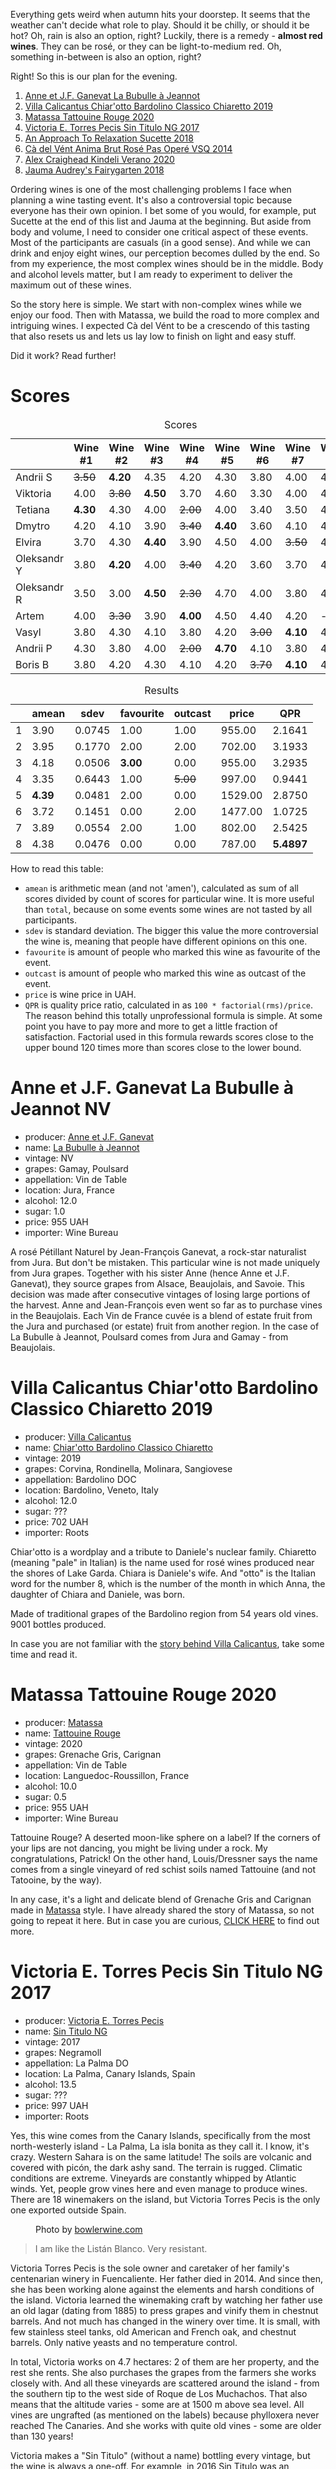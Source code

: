 [[file:/images/2022-08-23-sin-titulo/2022-08-17-12-04-24-IMG-1794.webp]]

Everything gets weird when autumn hits your doorstep. It seems that the weather can't decide what role to play. Should it be chilly, or should it be hot? Oh, rain is also an option, right? Luckily, there is a remedy  - *almost red wines*. They can be rosé, or they can be light-to-medium red. Oh, something in-between is also an option, right?

Right! So this is our plan for the evening.

1. [[barberry:/wines/7141038a-4f6b-4a49-97df-c3fc4befd6fb][Anne et J.F. Ganevat La Bubulle à Jeannot]]
2. [[barberry:/wines/5fb42b2f-6d7d-4a31-98b2-d157c96cf41b][Villa Calicantus Chiar'otto Bardolino Classico Chiaretto 2019]]
3. [[barberry:/wines/d6ffcdcc-661f-4e9e-bcfa-93446faf8f22][Matassa Tattouine Rouge 2020]]
4. [[barberry:/wines/b869e1d7-0bc5-4eaa-ab69-a436b48ba75a][Victoria E. Torres Pecis Sin Titulo NG 2017]]
5. [[barberry:/wines/1972ae47-ec40-46f1-82c5-f48d39a28a5a][An Approach To Relaxation Sucette 2018]]
6. [[barberry:/wines/2bdf5b08-d90a-4cf9-b69d-fb3d0ffefd2e][Cà del Vént Anima Brut Rosé Pas Operé VSQ 2014]]
7. [[barberry:/wines/5d58df70-237b-49d5-b236-b91ce5c45eba][Alex Craighead Kindeli Verano 2020]]
8. [[barberry:/wines/1712fbad-bd80-496b-a42c-fbba26f058f9][Jauma Audrey's Fairygarten 2018]]

Ordering wines is one of the most challenging problems I face when planning a wine tasting event. It's also a controversial topic because everyone has their own opinion. I bet some of you would, for example, put Sucette at the end of this list and Jauma at the beginning. But aside from body and volume, I need to consider one critical aspect of these events. Most of the participants are casuals (in a good sense). And while we can drink and enjoy eight wines, our perception becomes dulled by the end. So from my experience, the most complex wines should be in the middle. Body and alcohol levels matter, but I am ready to experiment to deliver the maximum out of these wines.

So the story here is simple. We start with non-complex wines while we enjoy our food. Then with Matassa, we build the road to more complex and intriguing wines. I expected Cà del Vént to be a crescendo of this tasting that also resets us and lets us lay low to finish on light and easy stuff.

Did it work? Read further!

* Scores
:PROPERTIES:
:ID:                     64e23a5c-8b69-4cf1-92b4-c594216ea6e8
:END:

#+attr_html: :class tasting-scores
#+caption: Scores
#+results: scores
|             | Wine #1 | Wine #2 | Wine #3 | Wine #4 | Wine #5 | Wine #6 | Wine #7 | Wine #8 |
|-------------+---------+---------+---------+---------+---------+---------+---------+---------|
| Andrii S    |  +3.50+ |  *4.20* |    4.35 |    4.20 |    4.30 |    3.80 |    4.00 |    4.20 |
| Viktoria    |    4.00 |  +3.80+ |  *4.50* |    3.70 |    4.60 |    3.30 |    4.00 |    4.40 |
| Tetiana     |  *4.30* |    4.30 |    4.00 |  +2.00+ |    4.00 |    3.40 |    3.50 |    4.40 |
| Dmytro      |    4.20 |    4.10 |    3.90 |  +3.40+ |  *4.40* |    3.60 |    4.10 |    4.60 |
| Elvira      |    3.70 |    4.30 |  *4.40* |    3.90 |    4.50 |    4.00 |  +3.50+ |    4.50 |
| Oleksandr Y |    3.80 |  *4.20* |    4.00 |  +3.40+ |    4.20 |    3.60 |    3.70 |    4.10 |
| Oleksandr R |    3.50 |    3.00 |  *4.50* |  +2.30+ |    4.70 |    4.00 |    3.80 |    4.70 |
| Artem       |    4.00 |  +3.30+ |    3.90 |  *4.00* |    4.50 |    4.40 |    4.20 |       - |
| Vasyl       |    3.80 |    4.30 |    4.10 |    3.80 |    4.20 |  +3.00+ |  *4.10* |    4.30 |
| Andrii P    |    4.30 |    3.80 |    4.00 |  +2.00+ |  *4.70* |    4.10 |    3.80 |    4.60 |
| Boris B     |    3.80 |    4.20 |    4.30 |    4.10 |    4.20 |  +3.70+ |  *4.10* |    4.00 |

#+attr_html: :class tasting-scores :rules groups :cellspacing 0 :cellpadding 6
#+caption: Results
#+results: summary
|   |  amean |   sdev | favourite | outcast |   price |      QPR |
|---+--------+--------+-----------+---------+---------+----------|
| 1 |   3.90 | 0.0745 |      1.00 |    1.00 |  955.00 |   2.1641 |
| 2 |   3.95 | 0.1770 |      2.00 |    2.00 |  702.00 |   3.1933 |
| 3 |   4.18 | 0.0506 |    *3.00* |    0.00 |  955.00 |   3.2935 |
| 4 |   3.35 | 0.6443 |      1.00 |  +5.00+ |  997.00 |   0.9441 |
| 5 | *4.39* | 0.0481 |      2.00 |    0.00 | 1529.00 |   2.8750 |
| 6 |   3.72 | 0.1451 |      0.00 |    2.00 | 1477.00 |   1.0725 |
| 7 |   3.89 | 0.0554 |      2.00 |    1.00 |  802.00 |   2.5425 |
| 8 |   4.38 | 0.0476 |      0.00 |    0.00 |  787.00 | *5.4897* |

How to read this table:

- =amean= is arithmetic mean (and not 'amen'), calculated as sum of all scores divided by count of scores for particular wine. It is more useful than =total=, because on some events some wines are not tasted by all participants.
- =sdev= is standard deviation. The bigger this value the more controversial the wine is, meaning that people have different opinions on this one.
- =favourite= is amount of people who marked this wine as favourite of the event.
- =outcast= is amount of people who marked this wine as outcast of the event.
- =price= is wine price in UAH.
- =QPR= is quality price ratio, calculated in as =100 * factorial(rms)/price=. The reason behind this totally unprofessional formula is simple. At some point you have to pay more and more to get a little fraction of satisfaction. Factorial used in this formula rewards scores close to the upper bound 120 times more than scores close to the lower bound.

* Anne et J.F. Ganevat La Bubulle à Jeannot NV
:PROPERTIES:
:ID:                     c040cfd3-1080-43ba-9682-2c43bda2e04d
:END:

#+attr_html: :class bottle-right
[[file:/images/2022-08-23-sin-titulo/2022-08-16-17-23-37-CDAA8355-B702-4905-AADC-99BE74F47CD4-1-105-c.webp]]

- producer: [[barberry:/producers/17cb8d12-1c15-4c04-a3c7-b1e73e47b3a6][Anne et J.F. Ganevat]]
- name: [[barberry:/wines/7141038a-4f6b-4a49-97df-c3fc4befd6fb][La Bubulle à Jeannot]]
- vintage: NV
- grapes: Gamay, Poulsard
- appellation: Vin de Table
- location: Jura, France
- alcohol: 12.0
- sugar: 1.0
- price: 955 UAH
- importer: Wine Bureau

A rosé Pétillant Naturel by Jean-François Ganevat, a rock-star naturalist from Jura. But don't be mistaken. This particular wine is not made uniquely from Jura grapes. Together with his sister Anne (hence Anne et J.F. Ganevat), they source grapes from Alsace, Beaujolais, and Savoie. This decision was made after consecutive vintages of losing large portions of the harvest. Anne and Jean-François even went so far as to purchase vines in the Beaujolais. Each Vin de France cuvée is a blend of estate fruit from the Jura and purchased (or estate) fruit from another region. In the case of La Bubulle à Jeannot, Poulsard comes from Jura and Gamay - from Beaujolais.

* Villa Calicantus Chiar'otto Bardolino Classico Chiaretto 2019
:PROPERTIES:
:ID:                     4353341d-d40e-45d9-9dfb-75038b0cbb40
:END:

#+attr_html: :class bottle-right
[[file:/images/2022-08-23-sin-titulo/2022-08-17-07-41-09-2DD68EDF-3B51-4388-92D2-44CAA7EEA574-1-105-c.webp]]

- producer: [[barberry:/producers/040a275b-2e16-4d7a-a557-036bf44d85df][Villa Calicantus]]
- name: [[barberry:/wines/5fb42b2f-6d7d-4a31-98b2-d157c96cf41b][Chiar'otto Bardolino Classico Chiaretto]]
- vintage: 2019
- grapes: Corvina, Rondinella, Molinara, Sangiovese
- appellation: Bardolino DOC
- location: Bardolino, Veneto, Italy
- alcohol: 12.0
- sugar: ???
- price: 702 UAH
- importer: Roots

Chiar'otto is a wordplay and a tribute to Daniele's nuclear family. Chiaretto (meaning "pale" in Italian) is the name used for rosé wines produced near the shores of Lake Garda. Chiara is Daniele's wife. And "otto" is the Italian word for the number 8, which is the number of the month in which Anna, the daughter of Chiara and Daniele, was born.

Made of traditional grapes of the Bardolino region from 54 years old vines. 9001 bottles produced.

In case you are not familiar with the [[barberry:/producers/040a275b-2e16-4d7a-a557-036bf44d85df][story behind Villa Calicantus]], take some time and read it.

* Matassa Tattouine Rouge 2020
:PROPERTIES:
:ID:                     247b6b26-8728-45fe-a0d8-b67ba73bc395
:END:

#+attr_html: :class bottle-right
[[file:/images/2022-08-23-sin-titulo/2022-08-17-07-41-23-4FF9F27A-13CF-4121-B73D-BC72B1929DC8-1-105-c.webp]]

- producer: [[barberry:/producers/cdc80e0e-1163-4b33-916d-e6806e5073e3][Matassa]]
- name: [[barberry:/wines/d6ffcdcc-661f-4e9e-bcfa-93446faf8f22][Tattouine Rouge]]
- vintage: 2020
- grapes: Grenache Gris, Carignan
- appellation: Vin de Table
- location: Languedoc-Roussillon, France
- alcohol: 10.0
- sugar: 0.5
- price: 955 UAH
- importer: Wine Bureau

Tattouine Rouge? A deserted moon-like sphere on a label? If the corners of your lips are not dancing, you might be living under a rock. My congratulations, Patrick! On the other hand, Louis/Dressner says the name comes from a single vineyard of red schist soils named Tattouine (and not Tatooine, by the way).

In any case, it's a light and delicate blend of Grenache Gris and Carignan made in [[barberry:/producers/cdc80e0e-1163-4b33-916d-e6806e5073e3][Matassa]] style. I have already shared the story of Matassa, so not going to repeat it here. But in case you are curious, [[barberry:/producers/cdc80e0e-1163-4b33-916d-e6806e5073e3][CLICK HERE]] to find out more.

* Victoria E. Torres Pecis Sin Titulo NG 2017
:PROPERTIES:
:ID:                     3ed31521-fbe8-4e9e-90e8-ab0242f9bf73
:END:

#+attr_html: :class bottle-right
[[file:/images/2022-08-23-sin-titulo/2022-08-17-10-58-34-8AAA6955-3EC6-4433-B0BD-D70E7E371524-1-105-c.webp]]

- producer: [[barberry:/producers/72cdba44-ecb8-4224-97d9-f94b8bc8b6ba][Victoria E. Torres Pecis]]
- name: [[barberry:/wines/b869e1d7-0bc5-4eaa-ab69-a436b48ba75a][Sin Titulo NG]]
- vintage: 2017
- grapes: Negramoll
- appellation: La Palma DO
- location: La Palma, Canary Islands, Spain
- alcohol: 13.5
- sugar: ???
- price: 997 UAH
- importer: Roots

Yes, this wine comes from the Canary Islands, specifically from the most north-westerly island - La Palma, La isla bonita as they call it. I know, it's crazy. Western Sahara is on the same latitude! The soils are volcanic and covered with picón, the dark ashy sand. The terrain is rugged. Climatic conditions are extreme. Vineyards are constantly whipped by Atlantic winds. Yet, people grow vines here and even manage to produce wines. There are 18 winemakers on the island, but Victoria Torres Pecis is the only one exported outside Spain.

#+attr_html: :class img-half
#+caption: Photo by [[https://www.bowlerwine.com/][bowlerwine.com]]
[[file:/images/2022-08-23-sin-titulo/IMG-5542.webp]]

#+begin_quote
I am like the Listán Blanco. Very resistant.
#+end_quote

Victoria Torres Pecis is the sole owner and caretaker of her family's centenarian winery in Fuencaliente. Her father died in 2014. And since then, she has been working alone against the elements and harsh conditions of the island. Victoria learned the winemaking craft by watching her father use an old lagar (dating from 1885) to press grapes and vinify them in chestnut barrels. And not much has changed in the winery over time. It is small, with few stainless steel tanks, old American and French oak, and chestnut barrels. Only native yeasts and no temperature control.

In total, Victoria works on 4.7 hectares: 2 of them are her property, and the rest she rents. She also purchases the grapes from the farmers she works closely with. And all these vineyards are scattered around the island - from the southern tip to the west side of Roque de Los Muchachos. That also means that the altitude varies - some are at 1500 m above sea level. All vines are ungrafted (as mentioned on the labels) because phylloxera never reached The Canaries. And she works with quite old vines - some are older than 130 years!

Victoria makes a "Sin Titulo" (without a name) bottling every vintage, but the wine is always a one-off. For example, in 2016 Sin Titulo was an oxidative white, but in 2017 it is a red made from Negramoll. The idea is to blend grapes from the first plot harvested (August in 2017) and then from the last plot picked (October/November). It turns out, that it takes around 3 months to harvest all the plots around the island - the weather and elevation allow it. The first goes into an oak barrel and the second into stainless steel. Both see nine months on lees, where they pick up some colour and texture.

2017 is a vintage of very low yields. Mostly because of hail. So only 1200 bottles were produced.

* An Approach To Relaxation Sucette 2018
:PROPERTIES:
:ID:                     f1e894b9-2b5f-4c54-8e07-863069cfe914
:END:

#+attr_html: :class bottle-right
[[file:/images/2022-08-23-sin-titulo/2022-08-17-10-58-42-6E0051E3-B4E5-4ACB-8178-C616EAA24CAC-1-105-c.webp]]

- producer: [[barberry:/producers/a5a9432f-8e72-459e-8462-ec0a0bb1fe2a][An Approach To Relaxation]]
- name: [[barberry:/wines/1972ae47-ec40-46f1-82c5-f48d39a28a5a][Sucette]]
- vintage: 2018
- grapes: Grenache
- location: Vine Vale, Barossa Valley, South Australia, Australia
- alcohol: 14.5
- sugar: 0.55
- price: 1529 UAH
- importer: Wine Bureau

Carla & Richard Rza Betts are Americans living in Amsterdam and making wine in Barossa Valley, Australia. They travel a lot (like 250 days a year), so it makes sense to have Amsterdam as a home (or a base). But why Australia? Because they own one of the oldest Grenache vineyards on the planet. The Rza Block is in the heart of the sandy Vine Vale region in the eastern part of Barossa Valley in South Australia. The vineyard was planted somewhere between 1860 - 1880.

The respectable age of the vines is not the only curious fact about Rza Block. While the rest of Barossa tends to have heavier red clay soils, Vine Vale is quite different as it has a significant deposit of fine sandy soil. The sand comes from the weathered granite and quartzite of the Barossa Ranges and Eden Valley. It gets to Vine Vale via the gullies that drain out of the hills down towards the Valley floor. The sand doesn't give much to the colour. But it contributes high-toned aromatics to the wine. Arguably, it's more important.

#+attr_html: :class img-half img-float-left :alt before
[[file:/images/2022-08-23-sin-titulo/rb3.webp]]

#+attr_html: :class img-half img-float-right :alt after
[[file:/images/2022-08-23-sin-titulo/IMG-9844-3-2.webp]]

#+begin_export html
<br class="clear-both">
#+end_export

And there's more! The same gullies also bring wind, which is as important as the sand, because they create a big diurnal shift, cooling the vineyards at night, and preserving acidity and freshness. To illustrate: it can be 38C on a summer day. But because of the wind, it can be as low as 10C in the evening.

Sucette is 100% Grenache, with the majority of fruits coming from Rza Block. The small percentage of remaining grapes comes from a highly aromatic 90-year-old vineyard a few blocks away from Rza Block.

* Cà del Vént Anima Brut Rosé Pas Operé VSQ 2014
:PROPERTIES:
:ID:                     b639b821-dc0d-43b9-bf8a-3164a13a9ae8
:END:

#+attr_html: :class bottle-right
[[file:/images/2022-08-23-sin-titulo/2022-08-17-10-58-47-BA1D86FC-89C7-4FAA-B41A-5D705F0B0BB9-1-105-c.webp]]

- producer: [[barberry:/producers/10c5a427-ee4a-4962-a855-a9bbfd135d39][Cà del Vént]]
- name: [[barberry:/wines/2bdf5b08-d90a-4cf9-b69d-fb3d0ffefd2e][Anima Brut Rosé Pas Operé VSQ]]
- vintage: 2014
- grapes: Pinot Noir
- location: Lombardia, Italy
- alcohol: 13.0
- sugar: 1.6
- price: 1477 UAH
- importer: Wine Bureau

Cà del Vént has a humble story that officially started in 1994. With no equipment, just in the garage, they handcrafted 5 barrels of Clavis, red wine from autochthonous varieties. It was made just for personal consumption. As they admitted, likely due more to luck than actual ability, their first wine, Clavis 1996, turned out to be incredible.

Only in 2001 did they buy a small pneumatic press to vinify the first 2000 bottles of Franciacorta. Yet they didn't like the result as the wine lacked elegance and the oak flavours were too obvious and heavy.

After gaining experience, the property reaches 6.5 hectares merging some neighbouring vineyards. And so they move from an amateur to a small winery.

As you might know, to be allowed to write any designation like Franciacorta DOCG, you have to pass an evaluation by the tasting commission. In 2015 Cà del Vént was rejected because its wines did not suit the appellation standards. Formally commission said that these wines are too rich and complex. Since then Cà del Vént is not bound by any restrictions other than its own. High standards, and a strong identity made by the soil and the season.

The base wine for this rosé spent 7 months in French oak 225 litres Taransaud barriques. The second fermentation started with the addition of grape sugar. Overall, it spent 45 months on lees. After the disgorgement, sparkling VSQ is filled ONLY with wine from other bottles belonging to the same lot, without adding sugar or any liqueur d'expedition. This is what Cà del Vént means by Pas Operé (unprocessed). Not to confuse with Pas dosé - no added sugar.

As far as I understand, the label depicts cracks on the granite block. They occur by the procedures used to quarry the stone.

* Alex Craighead Kindeli Verano 2020
:PROPERTIES:
:ID:                     fd55d5e6-1191-4e44-a24d-3d5186a2d70b
:END:

#+attr_html: :class bottle-right
[[file:/images/2022-08-23-sin-titulo/2022-08-17-10-58-56-0121BC8C-65CA-497C-A5AE-F29B11B04B63-1-105-c.webp]]

- producer: [[barberry:/producers/9880c5f6-e77b-4171-9e0f-069b9c4fcae0][Alex Craighead]]
- name: [[barberry:/wines/5d58df70-237b-49d5-b236-b91ce5c45eba][Kindeli Verano]]
- vintage: 2020
- grapes: Riesling, Syrah, Sauvignon Blanc, Chardonnay, Gewürztraminer, Pinot Grigio, Pinot Noir
- location: Nelson, New Zealand
- alcohol: 13.0
- sugar: 1.0
- price: 802 UAH
- importer: Wine Bureau

Kindeli wines are the product of Alex Craighead and Josefina Venturino. Alex, born in Australia and raised in New Zealand, studied wine and soon after began to travel the world to gain experience from other winemakers in various regions. That's how he met Josefina, a landscape architect from Argentina. Eventually, they moved to New Zealand.

From day zero, they were experimenting with low intervention winemaking. In 2014 they released their first wines in Martinborough. In 2016 they moved to Nelson, where they bought an existing organic winery and vineyard. In other words, they moved from the southern part of the Northern Island to the northern part of the Southern Island. Are you confused? You shouldn't be.

On 4.5 hectares of clay soils in Upper Moutere, Alex and Josefina cultivate 14 various varieties. In addition, they lease another three vineyards totalling another 9.5 hectares.

* Jauma Audrey's Fairygarten 2018
:PROPERTIES:
:ID:                     6470736f-ee56-4aa7-8293-23634f81ce3d
:END:

#+attr_html: :class bottle-right
[[file:/images/2022-08-23-sin-titulo/2022-08-17-10-59-06-C7CBC140-BC10-4675-B99D-699E47021D10-1-105-c.webp]]

- producer: [[barberry:/producers/85c67ac6-c09f-4ceb-9a49-2f08a20fb25a][Jauma]]
- name: [[barberry:/wines/1712fbad-bd80-496b-a42c-fbba26f058f9][Audrey's Fairygarten]]
- vintage: 2018
- grapes: Shiraz
- location: Lenswood, Peramangk Country, Adelaide Hills, South Australia, Australia
- alcohol: 10.5
- sugar: 1.0
- price: 787 UAH
- importer: Wine Bureau

Adelaide Hills is home to many incredible wineries that turn the perception of Australian wines upside down. They can be light, fun and still be fine and complex. Jauma is a small farm and winery from Lenswood, Peramangk Country. The name comes after the Catalan variant of its owner's first name - James Erskine, award-winning ex-sommelier and now a prominent winemaker.

Akin to Anton van Klopper from [[barberry:/producers/7d56e606-ec79-40e4-a24a-9542ff08f1c3][Lucy Margaux]], James worked in the hospitality business before jumping the fence to the world of wines. Over the years, James earnt an Honours Degree in Agricultural Science (Oenology), a sommelier of the year gong, and topped the class at the Court of Master Sommeliers exams in Melbourne in 2008.

Yet winemaking attracted James. Even at the peak of his sommelier career, James spent plenty of hours among the vines. As a member of The Natural Selection Theory, he worked on experimental wines with Sam Hughes, Anton van Klopper, and Tom Shobbrook.

From this experience, Jauma was born in 2010. Their first harvest happened in the same year. James sourced grapes from McLaren Vale instead of Adelaide Hills. In 2011 he met a like-minded grower in Fiona Wood. Since then, she has helped James with leased vineyards.

Jauma Farm in Lenswood, Peramangk Country, was purchased by James in 2018. He planted it with Chenin Blanc, Savagnin, Cabernet Franc, Gewürztraminer, Pinot Gris and Sauvignon Blanc. And in the years to come, we shall see wines produced from James' own grapes.

#+caption: Photo by [[https://www.jauma.com/home][jauma.com]]
[[file:/images/2022-08-23-sin-titulo/2022-08-22-13-03-26-a13178-19225d71ca0a44b59b25f30e96c930ce~mv2.webp]]

#+begin_quote
Harvested from the early ripening crown of Ralph Woods' dry grown shiraz ridge in Clarendon.  This ironstone rich outcrop combined with an early harvest choice, carbonic fermentation in the winery and a slight spritz produces a super vibrant and pretty wine backed up with lashings of minerality. Roses, raspberries and tangy sherbet.

James Erskine via [[https://notwasted.com.au][notwasted.com.au]]
#+end_quote

* Conclusion
:PROPERTIES:
:ID:                     d99064f9-3193-4905-b9a1-ca6eddf0b382
:END:

1. Talk about crazy times (independence and rockets).
2. Mention some memorable wines.
3. Talk about the order. Did it work or no?

Everyone was nervous because Ukraine celebrates Independence Day on the 24th of August. And since russia has started a war against Ukraine, some feared possible strikes on civilian locations around this date. And despite this all, we still decided to gather for a cosy wine tasting event. Well, this is the reality we live in.


